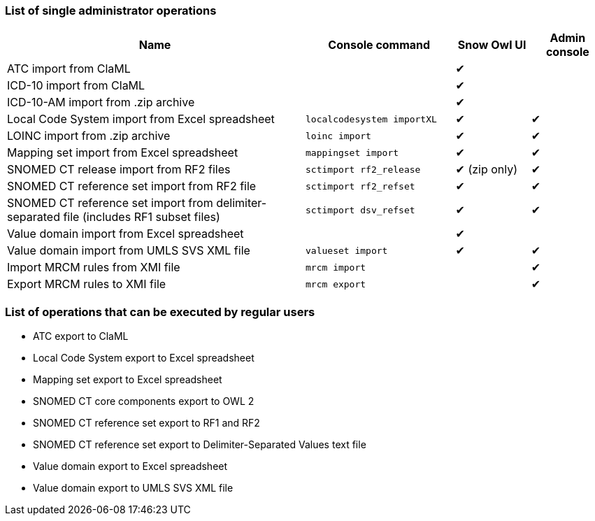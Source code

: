 === List of single administrator operations

[cols="4,2,1,1", options="header"]
|===
|Name
|Console command
|Snow Owl UI
|Admin console

|ATC import from ClaML
|
|✔
|

|ICD-10 import from ClaML
|
|✔
|

|ICD-10-AM import from .zip archive
|
|✔
|

|Local Code System import from Excel spreadsheet
|`localcodesystem importXL`
|✔
|✔

|LOINC import from .zip archive
|`loinc import`
|✔
|✔

|Mapping set import from Excel spreadsheet
|`mappingset import`
|✔
|✔

|SNOMED CT release import from RF2 files
|`sctimport rf2_release`
|✔ (zip only)
|✔

|SNOMED CT reference set import from RF2 file
|`sctimport rf2_refset`
|✔
|✔

|SNOMED CT reference set import from delimiter-separated file (includes RF1 subset files)
|`sctimport dsv_refset`
|✔
|✔

|Value domain import from Excel spreadsheet
|
|✔
|

|Value domain import from UMLS SVS XML file
|`valueset import`
|✔
|✔

|Import MRCM rules from XMI file
|`mrcm import`
|
|✔

|Export MRCM rules to XMI file
|`mrcm export`
|
|✔
|===

=== List of operations that can be executed by regular users

* ATC export to ClaML
* Local Code System export to Excel spreadsheet
* Mapping set export to Excel spreadsheet
* SNOMED CT core components export to OWL 2
* SNOMED CT reference set export to RF1 and RF2
* SNOMED CT reference set export to Delimiter-Separated Values text file
* Value domain export to Excel spreadsheet
* Value domain export to UMLS SVS XML file